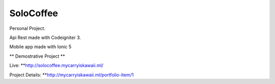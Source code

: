 ###################
SoloCoffee
###################

Personal Project.

Api Rest made with Codeigniter 3.

Mobile app made with Ionic 5


** Demostrative Project **

Live: **http://solocoffee.mycarryiskawaii.ml/

Project Details: **http://mycarryiskawaii.ml/portfolio-item/1

